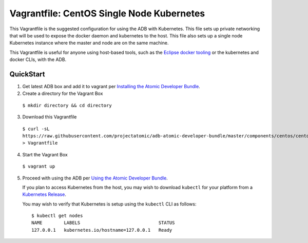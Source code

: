 Vagrantfile: CentOS Single Node Kubernetes
==========================================

This Vagrantfile is the suggested configuration for using the ADB with
Kubernetes.  This file sets up private networking that will be used to
expose the docker daemon and kubernetes to the host.  This file also
sets up a single node Kubernetes instance where the master and node are
on the same machine.

This Vagrantfile is useful for anyone using host-based tools, such as the `Eclipse docker tooling <https://wiki.eclipse.org/Linux_Tools_Project/Docker_Tooling>`_ or the kubernetes and docker CLIs, with the ADB.

QuickStart
----------

1. Get latest ADB box and add it to vagrant per `Installing the Atomic Developer Bundle <../../../docs/installing.rst>`_.

2. Create a directory for the Vagrant Box

  ``$ mkdir directory && cd directory``

3. Download this Vagrantfile

  ``$ curl -sL https://raw.githubusercontent.com/projectatomic/adb-atomic-developer-bundle/master/components/centos/centos-k8s-singlenode-setup/Vagrantfile > Vagrantfile``

4. Start the Vagrant Box

  ``$ vagrant up``

5. Proceed with using the ADB per `Using the Atomic Developer Bundle <../../../docs/using.rst>`_.

   If you plan to access Kubernetes from the host, you may wish
   to download ``kubectl`` for your platform from a `Kubernetes Release <https://gith  ub.com/kubernetes/kubernetes/releases>`_.

   You may wish to verify that Kubernetes is setup using the ``kubectl`` CLI as follows:

   ::

     $ kubectl get nodes                                                                         
     NAME        LABELS                             STATUS
     127.0.0.1   kubernetes.io/hostname=127.0.0.1   Ready
